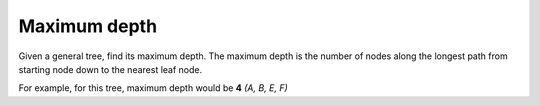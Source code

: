 Maximum depth
-------------

Given a general tree, find its maximum depth. The maximum depth is the number of
nodes along the longest path from starting node down to the nearest leaf node.

For example, for this tree, maximum depth would be **4** *(A, B, E, F)*

.. digraph::
  :size: 5.5,5.5

  A -> B [penwidth=3 color=blue]
  A -> null3 [style=invis]
  A -> C
  B -> D
  B -> E [penwidth=3 color=blue]
  C -> G
  C -> null1
  E -> F [penwidth=3 color=blue]
  E -> null2
  null3, null2, null1 [style=invis]



